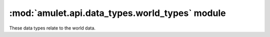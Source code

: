 #################################################
 :mod:`amulet.api.data_types.world_types` module
#################################################

These data types relate to the world data.

.. autodata:: amulet.api.data_types.world_types.FloatTriplet

.. autodata:: amulet.api.data_types.world_types.Dimension

.. autodata:: amulet.api.data_types.world_types.RegionCoordinates

.. autodata:: amulet.api.data_types.world_types.ChunkCoordinates

.. autodata:: amulet.api.data_types.world_types.SubChunkCoordinates

.. autodata:: amulet.api.data_types.world_types.DimensionCoordinates

.. autodata:: amulet.api.data_types.world_types.BlockCoordinates

.. autodata:: amulet.api.data_types.world_types.BlockCoordinatesNDArray

.. autodata:: amulet.api.data_types.world_types.BlockCoordinatesAny

.. autodata:: amulet.api.data_types.world_types.PointCoordinates

.. autodata:: amulet.api.data_types.world_types.PointCoordinatesNDArray

.. autodata:: amulet.api.data_types.world_types.PointCoordinatesAny

.. autodata:: amulet.api.data_types.world_types.CoordinatesAny

.. autodata:: amulet.api.data_types.world_types.SubChunkNDArray

.. autodata:: amulet.api.data_types.world_types.BiomeType
